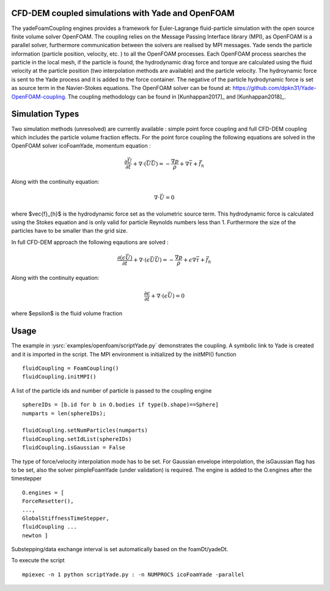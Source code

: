 .. _FoamCouplingEngine:

CFD-DEM coupled simulations with Yade and OpenFOAM
==================================================
The yadeFoamCoupling engines provides a framework for Euler-Lagrange fluid-particle
simulation with the open source finite volume solver OpenFOAM. The coupling
relies on the Message Passing Interface library (MPI), as OpenFOAM is
a parallel solver, furthermore communication between the solvers are realised by MPI messages. 
Yade sends the particle information (particle position, velocity, etc. ) to all the OpenFOAM processes. Each OpenFOAM process searches the particle in the local mesh, 
if the particle is found, the hydrodynamic drag force and torque are calculated using the fluid velocity at the particle position (two interpolation methods are available) and the particle velocity.
The hydroynamic force is sent to the Yade process and it is added  to the force container.  The negative of the particle hydrodynamic force is set as source term in the Navier-Stokes equations. 
The OpenFOAM solver can be found at: https://github.com/dpkn31/Yade-OpenFOAM-coupling. The coupling methodology can be found in [Kunhappan2017]_ and [Kunhappan2018]_.

Simulation Types
================
Two simulation methods (unresolved) are currently available : simple point
force coupling and full CFD-DEM coupling which includes the particle volume fraction
effects. For the point force coupling the following equations are solved in the 
OpenFOAM solver icoFoamYade, momentum equation : 

.. math:: \frac{\partial \vec{U}}{\partial t} + \nabla \cdot (\vec{U}\vec{U}) = -\frac{\nabla p}{\rho} + \nabla \bar{\bar \tau} + \vec{f}_{h}

Along with the continuity equation: 

.. math:: \nabla \cdot \vec{U} = 0 

where $\vec{f}_{h}$ is the hydrodynamic force set as the volumetric source term. This hydrodynamic force is calculated using the Stokes equation and is only 
valid for particle Reynolds numbers less than 1. Furthermore the size of the particles have to be smaller than the grid size.  

In full CFD-DEM approach the following eqautions are solved : 

.. math:: \frac{\partial (\epsilon \vec{U})}{\partial t} + \nabla \cdot ( \epsilon \vec{U}\vec{U}) = -\frac{\nabla p}{\rho}+ \epsilon \nabla \bar{\bar \tau} + \vec{f}_{h}

Along with the continuity equation: 

.. math:: \frac{\partial \epsilon}{\partial t} + \nabla \cdot (\epsilon \vec{U}) = 0  

where $\epsilon$ is the fluid volume fraction


Usage
=====
The example in :ysrc:`examples/openfoam/scriptYade.py` demonstrates the coupling.
A symbolic link to Yade is created and it is imported in the script. The MPI environment
is initialized by the initMPI() function ::


    fluidCoupling = FoamCoupling()
    fluidCoupling.initMPI()

A list of the particle ids and number of particle is passed to the coupling engine ::
  

    sphereIDs = [b.id for b in O.bodies if type(b.shape)==Sphere] 
    numparts = len(sphereIDs);     
    
    fluidCoupling.setNumParticles(numparts)
    fluidCoupling.setIdList(sphereIDs)
    fluidCoupling.isGaussian = False 

The type of force/velocity interpolation mode has to be set. For Gaussian   envelope interpolation, the isGaussian flag has to be set, also  the solver
pimpleFoamYade (under validation) is required.  The engine is added to the O.engines after the timestepper ::


      O.engines = [
      ForceResetter(),
      ..., 
      GlobalStiffnessTimeStepper, 
      fluidCoupling ...
      newton ]
    
Substepping/data exchange interval is set automatically based on the
foamDt/yadeDt.

To execute the script ::

    mpiexec -n 1 python scriptYade.py : -n NUMPROCS icoFoamYade -parallel 
